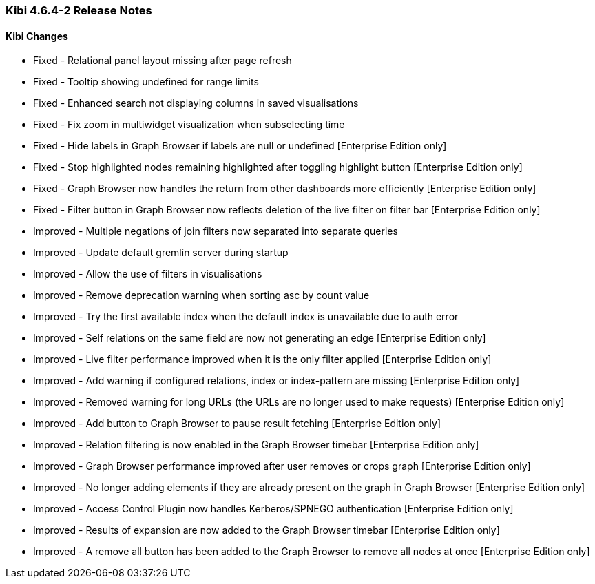 === Kibi 4.6.4-2 Release Notes

==== Kibi Changes

* Fixed - Relational panel layout missing after page refresh
* Fixed - Tooltip showing undefined for range limits
* Fixed - Enhanced search not displaying columns in saved visualisations
* Fixed - Fix zoom in multiwidget visualization when subselecting time
* Fixed - Hide labels in Graph Browser if labels are null or undefined [Enterprise Edition only]
* Fixed - Stop highlighted nodes remaining highlighted after toggling highlight button [Enterprise Edition only]
* Fixed - Graph Browser now handles the return from other dashboards more efficiently [Enterprise Edition only]
* Fixed - Filter button in Graph Browser now reflects deletion of the live filter on filter bar [Enterprise Edition only]

* Improved - Multiple negations of join filters now separated into separate queries
* Improved - Update default gremlin server during startup
* Improved - Allow the use of filters in visualisations
* Improved - Remove deprecation warning when sorting asc by count value
* Improved - Try the first available index when the default index is unavailable due to auth error
* Improved - Self relations on the same field are now not generating an edge [Enterprise Edition only]
* Improved - Live filter performance improved when it is the only filter applied [Enterprise Edition only]
* Improved - Add warning if configured relations, index or index-pattern are missing [Enterprise Edition only]
* Improved - Removed warning for long URLs (the URLs are no longer used to make requests) [Enterprise Edition only]
* Improved - Add button to Graph Browser to pause result fetching [Enterprise Edition only]
* Improved - Relation filtering is now enabled in the Graph Browser timebar [Enterprise Edition only]
* Improved - Graph Browser performance improved after user removes or crops graph [Enterprise Edition only]
* Improved - No longer adding elements if they are already present on the graph in Graph Browser [Enterprise Edition only]
* Improved - Access Control Plugin now handles Kerberos/SPNEGO authentication [Enterprise Edition only]
* Improved - Results of expansion are now added to the Graph Browser timebar [Enterprise Edition only]
* Improved - A remove all button has been added to the Graph Browser to remove all nodes at once [Enterprise Edition only]
